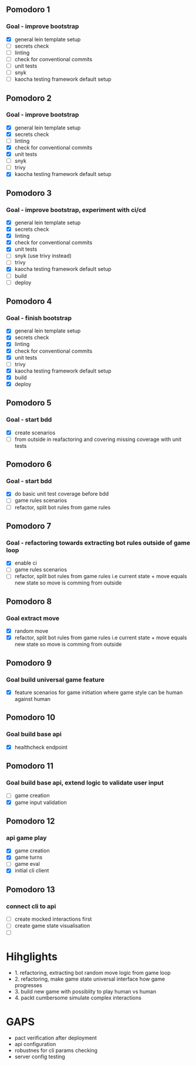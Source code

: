** Pomodoro 1
:LOGBOOK:
CLOCK: [2022-04-12 Tue 09:20]--[2022-04-12 Tue 09:45] =>  0:25
:END:
*** Goal - improve bootstrap
- [X] general lein template setup
- [ ] secrets check
- [ ] linting
- [ ] check for conventional commits
- [ ] unit tests
- [ ] snyk 
- [ ] kaocha testing framework default setup
** Pomodoro 2
:LOGBOOK:
CLOCK: [2022-04-12 Tue 09:20]--[2022-04-12 Tue 09:45] =>  0:25
:END:
*** Goal - improve bootstrap
- [X] general lein template setup
- [X] secrets check
- [ ] linting
- [X] check for conventional commits
- [X] unit tests
- [ ] snyk 
- [ ] trivy
- [X] kaocha testing framework default setup



** Pomodoro 3
*** Goal - improve bootstrap, experiment with ci/cd
:LOGBOOK:
CLOCK: [2022-04-12 Tue 15:06]--[2022-04-12 Tue 15:31] =>  0:25
:END:
- [X] general lein template setup
- [X] secrets check
- [X] linting
- [X] check for conventional commits
- [X] unit tests
- [ ] snyk  (use trivy instead)
- [ ] trivy
- [X] kaocha testing framework default setup
- [ ] build
- [ ] deploy
** Pomodoro 4
*** Goal - finish bootstrap
- [X] general lein template setup
- [X] secrets check
- [X] linting
- [X] check for conventional commits
- [X] unit tests
- [ ] trivy
- [X] kaocha testing framework default setup
- [X] build
- [X] deploy
** Pomodoro 5
*** Goal - start bdd
- [X] create scenarios
- [ ] from outside in reafactoring and covering missing coverage with
  unit tests


** Pomodoro 6
*** Goal - start bdd
- [X] do basic unit test coverage before bdd
- [ ] game rules scenarios
- [ ] refactor, split bot rules from game rules
** Pomodoro 7
*** Goal - refactoring towards extracting bot rules outside of game loop
- [X] enable ci
- [ ] game rules scenarios
- [ ] refactor, split bot rules from game rules i.e current state +
  move equals new state so move is comming from outside
** Pomodoro 8
*** Goal extract move 
- [X] random move
- [X] refactor, split bot rules from game rules i.e current state +
  move equals new state so move is comming from outside
** Pomodoro 9
*** Goal build universal game feature
- [X] feature scenarios for game initiation where game style can be
    human against human

** Pomodoro 10
*** Goal build base api
- [X] healthcheck endpoint


** Pomodoro 11
:LOGBOOK:
CLOCK: [2022-04-20 Wed 09:55]--[2022-04-20 Wed 10:20] =>  0:25
:END:
*** Goal build base api, extend logic to validate user input
- [ ] game creation
- [X] game input validation

** Pomodoro 12
:LOGBOOK:
CLOCK: [2022-04-20 Wed 09:55]--[2022-04-20 Wed 10:20] =>  0:25
:END:
*** api game play
- [X] game creation
- [X] game turns
- [ ] game eval
- [X] initial cli client

** Pomodoro 13
*** connect cli to api
- [ ] create mocked interactions first
- [ ] create game state visualisation
- [ ] 


* Hihglights
- 1. refactoring, extracting bot random move logic from game loop
- 2. refactoring, make game state universal interface how game progresses
- 3. build new game with possiblity to play human vs human
- 4. packt cumbersome simulate complex interactions
* GAPS
- pact verification after deployment
- api configuration
- robustnes for cli params checking
- server config testing
